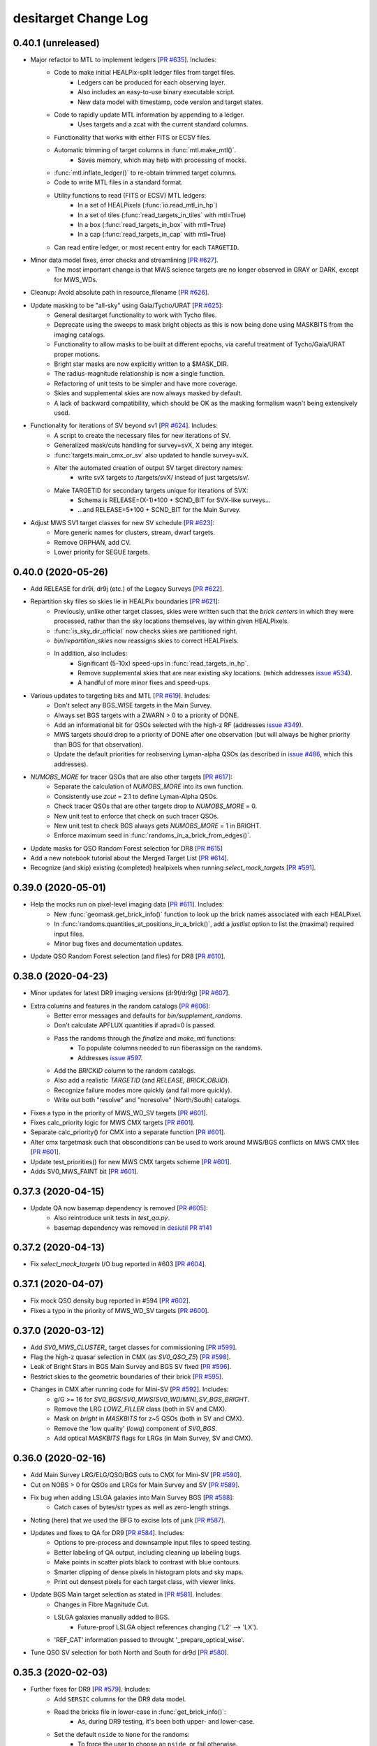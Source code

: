 =====================
desitarget Change Log
=====================

0.40.1 (unreleased)
-------------------


* Major refactor to MTL to implement ledgers [`PR #635`_]. Includes:
    * Code to make initial HEALPix-split ledger files from target files.
        * Ledgers can be produced for each observing layer.
        * Also includes an easy-to-use binary executable script.
        * New data model with timestamp, code version and target states.
    * Code to rapidly update MTL information by appending to a ledger.
        * Uses targets and a zcat with the current standard columns.
    * Functionality that works with either FITS or ECSV files.
    * Automatic trimming of target columns in :func:`mtl.make_mtl()`.
        * Saves memory, which may help with processing of mocks.
    * :func:`mtl.inflate_ledger()` to re-obtain trimmed target columns.
    * Code to write MTL files in a standard format.
    * Utility functions to read (FITS or ECSV) MTL ledgers:
        * In a set of HEALPixels (:func:`io.read_mtl_in_hp`)
        * In a set of tiles (:func:`read_targets_in_tiles` with mtl=True)
        * In a box (:func:`read_targets_in_box` with mtl=True)
        * In a cap (:func:`read_targets_in_cap` with mtl=True)
    * Can read entire ledger, or most recent entry for each ``TARGETID``.
* Minor data model fixes, error checks and streamlining [`PR #627`_].
    * The most important change is that MWS science targets are no
      longer observed in GRAY or DARK, except for MWS_WDs.
* Cleanup: Avoid absolute path in resource_filename [`PR #626`_].
* Update masking to be "all-sky" using Gaia/Tycho/URAT [`PR #625`_]:
    * General desitarget functionality to work with Tycho files.
    * Deprecate using the sweeps to mask bright objects as this is now
      being done using MASKBITS from the imaging catalogs.
    * Functionality to allow masks to be built at different epochs, via
      careful treatment of Tycho/Gaia/URAT proper motions.
    * Bright star masks are now explicitly written to a $MASK_DIR.
    * The radius-magnitude relationship is now a single function.
    * Refactoring of unit tests to be simpler and have more coverage.
    * Skies and supplemental skies are now always masked by default.
    * A lack of backward compatibility, which should be OK as the masking
      formalism wasn't being extensively used.
* Functionality for iterations of SV beyond sv1 [`PR #624`_]. Includes:
    * A script to create the necessary files for new iterations of SV.
    * Generalized mask/cuts handling for survey=svX, X being any integer.
    * :func:`targets.main_cmx_or_sv` also updated to handle survey=svX.
    * Alter the automated creation of output SV target directory names:
        * write svX targets to /targets/svX/ instead of just targets/sv/.
    * Make TARGETID for secondary targets unique for iterations of SVX:
        * Schema is RELEASE=(X-1)*100 + SCND_BIT for SVX-like surveys...
	* ...and RELEASE=5*100 + SCND_BIT for the Main Survey.
* Adjust MWS SV1 target classes for new SV schedule [`PR #623`_]:
    * More generic names for clusters, stream, dwarf targets.
    * Remove ORPHAN, add CV.
    * Lower priority for SEGUE targets.

.. _`PR #623`: https://github.com/desihub/desitarget/pull/623
.. _`PR #624`: https://github.com/desihub/desitarget/pull/624
.. _`PR #625`: https://github.com/desihub/desitarget/pull/625
.. _`PR #626`: https://github.com/desihub/desitarget/pull/626
.. _`PR #627`: https://github.com/desihub/desitarget/pull/627
.. _`PR #635`: https://github.com/desihub/desitarget/pull/635

0.40.0 (2020-05-26)
-------------------

* Add RELEASE for dr9i, dr9j (etc.) of the Legacy Surveys [`PR #622`_].
* Repartition sky files so skies lie in HEALPix boundaries [`PR #621`_]:
    * Previously, unlike other target classes, skies were written such
      that the *brick centers* in which they were processed, rather
      than the sky locations themselves, lay within given HEALPixels.
    * :func:`is_sky_dir_official` now checks skies are partitioned right.
    * `bin/repartition_skies` now reassigns skies to correct HEALPixels.
    * In addition, also includes:
        * Significant (5-10x) speed-ups in :func:`read_targets_in_hp`.
        * Remove supplemental skies that are near existing sky locations.
          (which addresses `issue #534`_).
        * A handful of more minor fixes and speed-ups.
* Various updates to targeting bits and MTL [`PR #619`_]. Includes:
    * Don't select any BGS_WISE targets in the Main Survey.
    * Always set BGS targets with a ZWARN > 0 to a priority of DONE.
    * Add an informational bit for QSOs selected with the high-z RF
      (addresses `issue #349`_).
    * MWS targets should drop to a priority of DONE after one observation
      (but will always be higher priority than BGS for that observation).
    * Update the default priorities for reobserving Lyman-alpha QSOs
      (as described in `issue #486`_, which this addresses).
* `NUMOBS_MORE` for tracer QSOs that are also other targets [`PR #617`_]:
    * Separate the calculation of `NUMOBS_MORE` into its own function.
    * Consistently use `zcut` = 2.1 to define Lyman-Alpha QSOs.
    * Check tracer QSOs that are other targets drop to `NUMOBS_MORE` = 0.
    * New unit test to enforce that check on such tracer QSOs.
    * New unit test to check BGS always gets `NUMOBS_MORE` = 1 in BRIGHT.
    * Enforce maximum seed in :func:`randoms_in_a_brick_from_edges()`.
* Update masks for QSO Random Forest selection for DR8 [`PR #615`_]
* Add a new notebook tutorial about the Merged Target List [`PR #614`_].
* Recognize (and skip) existing (completed) healpixels when running
  `select_mock_targets` [`PR #591`_].

.. _`issue #349`: https://github.com/desihub/desitarget/issues/349
.. _`issue #486`: https://github.com/desihub/desitarget/issues/486
.. _`issue #534`: https://github.com/desihub/desitarget/issues/534
.. _`PR #591`: https://github.com/desihub/desitarget/pull/591
.. _`PR #614`: https://github.com/desihub/desitarget/pull/614
.. _`PR #615`: https://github.com/desihub/desitarget/pull/615
.. _`PR #617`: https://github.com/desihub/desitarget/pull/617
.. _`PR #619`: https://github.com/desihub/desitarget/pull/619
.. _`PR #621`: https://github.com/desihub/desitarget/pull/621
.. _`PR #622`: https://github.com/desihub/desitarget/pull/622

0.39.0 (2020-05-01)
-------------------

* Help the mocks run on pixel-level imaging data [`PR #611`_]. Includes:
    * New :func:`geomask.get_brick_info()` function to look up the
      brick names associated with each HEALPixel.
    * In :func:`randoms.quantities_at_positions_in_a_brick()`, add a
      `justlist` option to list the (maximal) required input files.
    * Minor bug fixes and documentation updates.
* Update QSO Random Forest selection (and files) for DR8 [`PR #610`_].

.. _`PR #610`: https://github.com/desihub/desitarget/pull/610
.. _`PR #611`: https://github.com/desihub/desitarget/pull/611

0.38.0 (2020-04-23)
-------------------

* Minor updates for latest DR9 imaging versions (dr9f/dr9g) [`PR #607`_].
* Extra columns and features in the random catalogs [`PR #606`_]:
    * Better error messages and defaults for `bin/supplement_randoms`.
    * Don't calculate APFLUX quantities if aprad=0 is passed.
    * Pass the randoms through the `finalize` and `make_mtl` functions:
        * To populate columns needed to run fiberassign on the randoms.
        * Addresses `issue #597`_.
    * Add the `BRICKID` column to the random catalogs.
    * Also add a realistic `TARGETID` (and `RELEASE, BRICK_OBJID`).
    * Recognize failure modes more quickly (and fail more quickly).
    * Write out both "resolve" and "noresolve" (North/South) catalogs.
* Fixes a typo in the priority of MWS_WD_SV targets [`PR #601`_].
* Fixes calc_priority logic for MWS CMX targets [`PR #601`_].
* Separate calc_priority() for CMX into a separate function [`PR #601`_].
* Alter cmx targetmask such that obsconditions can be used to work
  around MWS/BGS conflicts on MWS CMX tiles [`PR #601`_].
* Update test_priorities() for new MWS CMX targets scheme [`PR #601`_].
* Adds SV0_MWS_FAINT bit [`PR #601`_].

.. _`issue #597`: https://github.com/desihub/desitarget/issues/597
.. _`PR #601`: https://github.com/desihub/desitarget/pull/601
.. _`PR #606`: https://github.com/desihub/desitarget/pull/606
.. _`PR #607`: https://github.com/desihub/desitarget/pull/607

0.37.3 (2020-04-15)
-------------------

* Update QA now basemap dependency is removed [`PR #605`_]:
    * Also reintroduce unit tests in `test_qa.py`.
    * basemap dependency was removed in `desiutil PR #141`_

.. _`desiutil PR #141`: https://github.com/desihub/desiutil/pull/141
.. _`PR #605`: https://github.com/desihub/desitarget/pull/605

0.37.2 (2020-04-13)
-------------------

* Fix `select_mock_targets` I/O bug reported in #603 [`PR #604`_].

.. _`PR #604`: https://github.com/desihub/desitarget/pull/604

0.37.1 (2020-04-07)
-------------------

* Fix mock QSO density bug reported in #594 [`PR #602`_].
* Fixes a typo in the priority of MWS_WD_SV targets [`PR #600`_].

.. _`PR #600`: https://github.com/desihub/desitarget/pull/600
.. _`PR #602`: https://github.com/desihub/desitarget/pull/602

0.37.0 (2020-03-12)
-------------------

* Add `SV0_MWS_CLUSTER_` target classes for commissioning [`PR #599`_].
* Flag the high-z quasar selection in CMX (as `SV0_QSO_Z5`) [`PR #598`_].
* Leak of Bright Stars in BGS Main Survey and BGS SV fixed [`PR #596`_].
* Restrict skies to the geometric boundaries of their brick [`PR #595`_].
* Changes in CMX after running code for Mini-SV [`PR #592`_]. Includes:
    * g/G >= 16 for `SV0_BGS`/`SV0_MWS`/`SV0_WD`/`MINI_SV_BGS_BRIGHT`.
    * Remove the LRG `LOWZ_FILLER` class (both in SV and CMX).
    * Mask on `bright` in `MASKBITS` for z~5 QSOs (both in SV and CMX).
    * Remove the 'low quality' (`lowq`) component of `SV0_BGS`.
    * Add optical `MASKBITS` flags for LRGs (in Main Survey, SV and CMX).

.. _`PR #592`: https://github.com/desihub/desitarget/pull/592
.. _`PR #595`: https://github.com/desihub/desitarget/pull/595
.. _`PR #596`: https://github.com/desihub/desitarget/pull/596
.. _`PR #598`: https://github.com/desihub/desitarget/pull/598
.. _`PR #599`: https://github.com/desihub/desitarget/pull/599

0.36.0 (2020-02-16)
-------------------

* Add Main Survey LRG/ELG/QSO/BGS cuts to CMX for Mini-SV [`PR #590`_].
* Cut on NOBS > 0 for QSOs and LRGs for Main Survey and SV [`PR #589`_].
* Fix bug when adding LSLGA galaxies into Main Survey BGS [`PR #588`_]:
    * Catch cases of bytes/str types as well as zero-length strings.
* Noting (here) that we used the BFG to excise lots of junk [`PR #587`_].
* Updates and fixes to QA for DR9 [`PR #584`_]. Includes:
    * Options to pre-process and downsample input files to speed testing.
    * Better labeling of QA output, including cleaning up labeling bugs.
    * Make points in scatter plots black to contrast with blue contours.
    * Smarter clipping of dense pixels in histogram plots and sky maps.
    * Print out densest pixels for each target class, with viewer links.
* Update BGS Main target selection as stated in [`PR #581`_]. Includes:
    * Changes in Fibre Magnitude Cut.
    * LSLGA galaxies manually added to BGS.
        * Future-proof LSLGA object references changing ('L2' --> 'LX').
    * 'REF_CAT' information passed to throught '_prepare_optical_wise'.
* Tune QSO SV selection for both North and South for dr9d [`PR #580`_].

.. _`PR #580`: https://github.com/desihub/desitarget/pull/580
.. _`PR #581`: https://github.com/desihub/desitarget/pull/581
.. _`PR #584`: https://github.com/desihub/desitarget/pull/584
.. _`PR #587`: https://github.com/desihub/desitarget/pull/587
.. _`PR #588`: https://github.com/desihub/desitarget/pull/588
.. _`PR #589`: https://github.com/desihub/desitarget/pull/589
.. _`PR #590`: https://github.com/desihub/desitarget/pull/590

0.35.3 (2020-02-03)
-------------------

* Further fixes for DR9 [`PR #579`_]. Includes:
    * Add ``SERSIC`` columns for the DR9 data model.
    * Read the bricks file in lower-case in :func:`get_brick_info()`:
        * As, during DR9 testing, it's been both upper- and lower-case.
    * Set the default ``nside`` to ``None`` for the randoms:
        * To force the user to choose an ``nside``, or fail otherwise.
    * Fix a numpy future/deprecation warning.
* Load yaml config file safely in ``mpi_select_mock_targets`` [`PR #577`_].
* Fix bugs in updating primary targets with secondary bits set [`PR #574`_].
* Adds more stellar SV targets [`PR #574`_].
* Add LyA features to ``select_mock_targets`` [`PR #565`_].

.. _`PR #565`: https://github.com/desihub/desitarget/pull/565
.. _`PR #574`: https://github.com/desihub/desitarget/pull/574
.. _`PR #577`: https://github.com/desihub/desitarget/pull/577
.. _`PR #579`: https://github.com/desihub/desitarget/pull/579

0.35.2 (2019-12-20)
-------------------

* Fix z~5 QSO bug in CMX/SV0 that was already fixed for SV [`PR #576`_].

.. _`PR #576`: https://github.com/desihub/desitarget/pull/576

0.35.1 (2019-12-16)
-------------------

* Fix bugs triggered by empty files or regions of the sky [`PR #575`_].

.. _`PR #575`: https://github.com/desihub/desitarget/pull/575

0.35.0 (2019-12-15)
-------------------

* Preparation for DR9 [`PR #573`_]. Includes:
    * Update data model, maintaining backwards compatibility with DR8.
    * Don't set the ``SKY`` bit when setting the ``SUPP_SKY`` bit.
    * Users can input a seed (1, 2, 3, etc.) to ``bin/select_randoms``:
        * This user-provided seed is added to the output file name.
        * Facilitates generating a range of numbered random catalogs.
    * Write out final secondaries using :func:`io.find_target_files()`.
* More clean-up of glitches and minor bugs [`PR #570`_]. Includes:
    * Remove Python 3.5 unit tests.
    * Catch AssertionError if NoneType input directory when writing.
        * Later (correctly) updated to AttributeError directly in master.
    * Assert the data model when reading secondary target files.
    * Use io.find_target_files() to name priminfo file for secondaries.
    * Allow N < 16 nodes when bundling files for slurm.
    * Use the DR14Q file for SV, not the DR16Q file.
* Fix bug where wrong SNRs were passed to z~5 QSO selection [`PR #569`_].
* General clean-up of glitches and minor bugs [`PR #564`_]. Includes:
    * Don't include BACKUP targets in the pixweight files.
    * Correctly write all all-sky pixels outside of the Legacy Surveys.
    * Propagate flags like --nosec, --nobackup, --tcnames when bundling.
    * Write --tcnames options to header of output target files.
    * Deprecate the sandbox and file-format-check function.
    * Find LSLGAs using 'L' in `REF_CAT` not 'L2' (to prepare for 'L3').
    * Refactor to guard against future warnings and overflow warnings.
    * Return all HEALpixels at `nside` in :func:`sweep_files_touch_hp()`.
* Strict ``NoneType`` checking and testing for fiberfluxes [`PR #563`_]:
    * Useful to ensure ongoing compatibility with the mocks.
* Bitmasks (1,12,13), rfiberflux cut for BGS Main Survey [`PR #562`_].
* Implement a variety of fixes to `select_mock_targets` [`PR #561`_].
* Fixes and updates to ``secondary.py`` [`PR #530`_]:
    * Fix a bug that led to incorrect ``OBSCONDITIONS`` for secondary-only
      targets.
    * Secondary target properties can override matched primary properties,
      but only for restricted combinations of DESI_TARGET bits (MWS and STD).
* Add stellar SV targets [`PR #530`_]:
    * Add MWS SV target definitions in ``sv1_targetmask`` and ``cuts``.
    * Science WDs are now a secondary target class.
    * Adds a bright limit to the ``MWS-NEARBY`` sample.
    * Add stellar SV secondary targets in ``sv1_targetmask``.
    * Remove the ``BACKSTOP`` secondary bit.

.. _`PR #530`: https://github.com/desihub/desitarget/pull/530
.. _`PR #561`: https://github.com/desihub/desitarget/pull/561
.. _`PR #562`: https://github.com/desihub/desitarget/pull/562
.. _`PR #563`: https://github.com/desihub/desitarget/pull/563
.. _`PR #564`: https://github.com/desihub/desitarget/pull/564
.. _`PR #569`: https://github.com/desihub/desitarget/pull/569
.. _`PR #570`: https://github.com/desihub/desitarget/pull/570
.. _`PR #573`: https://github.com/desihub/desitarget/pull/573

0.34.0 (2019-11-03)
-------------------

* Update SV0 (BGS, ELG, LRG, QSO) classes for commissioning [`PR #560`_].
    * Also add new ``STD_DITHER`` target class for commissioning.
* All-sky/backup targets, new output data model [`PR #558`_]. Includes:
    * Add all-sky/backup/supplemental targets for SV.
    * Add all-sky/backup/supplemental targets for the Main survey.
    * Write dark/bright using, e.g. `targets/dark/targets-*.fits` format.
    * New `targets/targets-supp/targets-*.fits` format for output.
    * Add :func:`io.find_target_files()` to parse output data model.
    * File names now generated automatically in `io.write_*` functions:
        * File-name-generation used by randoms, skies, targets and gfas.
        * `select_*` binaries for these classes use this functionality.
    * Change CMX ``BACKUP_FAINT`` limit to G < 19.

.. _`PR #558`: https://github.com/desihub/desitarget/pull/558
.. _`PR #560`: https://github.com/desihub/desitarget/pull/560

0.33.3 (2019-10-31)
-------------------

* Add cuts for z = 4.3-4.8 quasar into the z5QSO selection [`PR #559`_].

.. _`PR #559`: https://github.com/desihub/desitarget/pull/559

0.33.2 (2019-10-17)
-------------------

* Add FIBERFLUX_IVAR_G/R/Z to mock skies when merging [`PR #556`_].
* Fix minor bugs in `select_mock_targets` [`PR #555`_].
* Update the ELG selections for SV [`PR #553`_]. Includes:
    * Four new bit names:
        * ``ELG_SV_GTOT``, ``ELG_SV_GFIB``.
	* ``ELG_FDR_GTOT``, ``ELG_FDR_GFIB``.
    * Associated new ELG selections with north/south differences.
    * Propagate ``FIBERFLUX_G`` from the sweeps for SV ELG cuts.
    * Increase the default sky densities by a factor of 4x.
    * Relax CMX ``BACKUP_FAINT`` limit to G < 21 to test fiber assign.
* Bright-end ``FIBERFLUX_R`` cut on ``BGS_FAINT_EXT`` in SV [`PR #552`_].
* Update LRG selections for SV [`PR #550`_]. Includes:
    * The zfibermag faint limit is changed from 21.6 to 21.9.
    * IR-selected objects with r-W1>3.1 not subjected to the sliding cut.

.. _`PR #550`: https://github.com/desihub/desitarget/pull/550
.. _`PR #552`: https://github.com/desihub/desitarget/pull/552
.. _`PR #553`: https://github.com/desihub/desitarget/pull/553
.. _`PR #555`: https://github.com/desihub/desitarget/pull/555
.. _`PR #556`: https://github.com/desihub/desitarget/pull/556

0.33.1 (2019-10-13)
-------------------

* Enhancements and on-sky clean-up for SV and CMX [`PR #551`_]. Includes:
    * Add areas contingent on ``MASKBITS`` to the ``pixweight-`` files.
    * Change ``APFLUX`` to ``FIBERFLUX`` for skies and supp-skies.
    * Add new M33 First Light program.
    * Change priorities for the First Light programs.
    * Retain Tycho, and sources with no measured proper motion, in GFAs.
    * Add the ``REF_EPOCH`` column to all target files.

.. _`PR #551`: https://github.com/desihub/desitarget/pull/551

0.33.0 (2019-10-06)
-------------------

* Update skies, GFAs and CMX targets for all-sky observing [`PR #548`_]:
    * Process and output GFAs, skies and CMX targets split by HEALPixel.
    * "bundling" scripts to parallelize GFAs, skies, CMX by HEALPixel.
    * Bundle across all HEALPixels (not just those in the footprint).
    * Add pixel information to file headers for GFAs, skies and CMX.
    * Write all-sky CMX targets separately from in-footprint targets.
    * Add back-up and first light targets for commissioning.
    * New TARGETID encoding scheme for Gaia-only and first light targets.
    * Resolve commissioning targets from the Legacy Surveys.
    * io.read functions can now process SKY and GFA target files.
    * New function to read in targets restricted to a set of DESI tiles.
    * Implement Boris Gaensicke's geographical cuts for Gaia.
    * Update unit tests to use DR8 files.
* Further updates to changes in `PR #531`_, [`PR #544`_]. Includes:
    * A `--writeall` option to `select_secondary` writes a unified target
      file without the BRIGHT/DARK split, as for `select_targets`
    * Removes duplicate secondaries that arise from multiple matches to
      one primary and secondary targets appearing in more than one input
      file. The duplciate with highest `PRIORTIY_INIT` is retained.
* Update mocks to match latest data-based targets catalogs [`PR #543`_].
* Add new redshift 5 (``QSO_Z5``) SV QSO selection [`PR #539`_]. Also:
    * Remove all Tycho and LSLGA sources from the GFA catalog.
    * Minor improvements to documentation for secondary targets.
    * Use N/S bricks for skies when S/N bricks aren't available.
* Tune, high-z, faint (``QSO_HZ_F``) SV QSO selection [`PR #538`_]
* Use ``SPECTYPE`` from ``zcat`` to set ``NUMOBS_MORE`` [`PR #537`_]:
    * Updates behavior for tracer QSOs vs. LyA QSOs in MTL.
* Update LRG selections for DR8 [`PR #532`_]. Includes:
    * New LRG selection for SV with fewer bits.
    * New ``LOWZ_FILLER`` class for SV.
    * Add LRG 4PASS and 8PASS bits/classes using cuts on ``FLUX_Z``.
    * New and simplified LRG selection for the Main Survey.
    * Deprecate Main Survey 1PASS/2PASS LRGs, all LRGs now have one pass.
    * Deprecate some very old code in :mod:`desitarget.targets`.
* Finalize secondaries, add BRIGHT/DARK split [`PR #531`_]. Includes:
    * Updated data model for secondaries.
    * New secondary output columns (``OBSCONDITIONS``, proper motions).
    * Add a cached file of primary TARGETIDs to prevent duplicates.
    * Create a more reproducible TARGETID for secondaries.
    * Automatically write secondaries split by BRIGHT/DARK.
    * Add option to pass secondary file in MTL.
    * Insist on observing layer/conditions for MTL:
        * Ensures correct behavior for dark targets in bright time...
	      * ...and bright-time targets observed in dark-time.
    * Minor update to the ``MWS_BROAD`` class.
* Add info on versioning, main_cmx_or_sv to bitmask notebook [`PR #527`_]

.. _`PR #527`: https://github.com/desihub/desitarget/pull/527
.. _`PR #531`: https://github.com/desihub/desitarget/pull/531
.. _`PR #532`: https://github.com/desihub/desitarget/pull/532
.. _`PR #537`: https://github.com/desihub/desitarget/pull/537
.. _`PR #538`: https://github.com/desihub/desitarget/pull/538
.. _`PR #539`: https://github.com/desihub/desitarget/pull/539
.. _`PR #543`: https://github.com/desihub/desitarget/pull/543
.. _`PR #544`: https://github.com/desihub/desitarget/pull/544
.. _`PR #548`: https://github.com/desihub/desitarget/pull/548

0.32.0 (2019-08-07)
-------------------

* Add URAT catalog information [`PR #526`_]. Includes:
    * New module to retrieve URAT data from Vizier and reformat it.
    * Code to match RAs/Decs to URAT, as part of that new URAT module.
    * Substitute URAT PMs for GFAs where Gaia has not yet measured PMs.
* Update CMX and Main Survey target classes [`PR #525`_]. Includes:
    * New ``SV0_WD``, ``SV0_STD_FAINT`` target classes for commissioning.
    * Mild updates to ``SV0_BGS`` and ``SV0_MWS`` for commissioning.
    * New ``BGS_FAINT_HIP`` (high-priority BGS) Main Survey class.
    * Explicit checking on ``ASTROMETRIC_PARAMS_SOLVED`` for MWS targets.
    * Add 3-sigma parallax slop in ``MWS_MAIN`` survey target class.
* Add ``OBSCONDITIONS`` to target files [`PR #523`_] Also includes:
    * Split target files explicitly into bright and "graydark" surveys.
    * Default to such a file-spilt for SV and Main (not for cmx).
    * Adds an informational bit for supplemental sky locations.
* Use ``MASKBITS`` instead of ``BRIGHTSTARINBLOB`` [`PR #521`_]. Also:
    * Extra options and checks when making and vetting bundling scripts.
    * Option to turn off commissioning QSO cuts to speed unit tests.
* Add ELG/LRG/QSO/STD selection cuts for commissioning [`PR #519`_].
* Add full set of columns to supplemental skies file [`PR #518`_].
* Fix some corner cases when reading HEALPixel-split files [`PR #518`_].

.. _`PR #518`: https://github.com/desihub/desitarget/pull/518
.. _`PR #519`: https://github.com/desihub/desitarget/pull/519
.. _`PR #521`: https://github.com/desihub/desitarget/pull/521
.. _`PR #523`: https://github.com/desihub/desitarget/pull/523
.. _`PR #525`: https://github.com/desihub/desitarget/pull/525
.. _`PR #526`: https://github.com/desihub/desitarget/pull/526

0.31.1 (2019-07-05)
-------------------

* Pass Gaia astrometric excess noise in cmx MWS SV0 [`PR #516`_].

.. _`PR #516`: https://github.com/desihub/desitarget/pull/516

0.31.0 (2019-06-30)
-------------------

* ``MASKBITS`` of ``BAILOUT`` for randoms when no file is found [`PR #515`_].
* Near-trivial fix for an unintended change to the isELG API introduced in `PR
  #513`_ [`PR #514`_].
* Preliminary ELG cuts for DR8 imaging for main and SV [`PR #513`_].
    * Don't deprecate wider SV bits, yet, ELGs may still need them.
* Further updates to generating randoms for DR8. [`PR #512`_]. Includes:
    * Add WISE depth maps to random catalogs and pixweight files.
    * Code to generate additional supplemental randoms catalogs.
        * Supplemental, here, means (all-sky) outside of the footprint.
    * Executable to split a random catalog into N smaller catalogs.
    * Fixes a bug in :func:`targets.main_cmx_or_sv()`.
        * Secondary columns now aren't the default if rename is ``True``.
    * Better aligns data model with expected DR8 directory structure.
        * Also fixes directory-not-found bugs when generating skies.
* Add "supplemental" (outside-of-footprint) skies [`PR #510`_]:
    * Randomly populates sky area beyond some minimum Dec and Galactic b.
    * Then avoids all Gaia sources at some specified radius.
    * Fixes a bug where :func:`geomask.hp_in_box` used geodesics for Dec.
        * Dec cuts should be small circles, not geodesics.
* First implementation for secondary targets [`PR #507`_]. Includes:
    * Framework and design for secondary targeting process.
    * Works automatically for both Main Survey and SV files.
    * New bitmasks for secondaries that populate ``SCND_TARGET`` column.
        * can have any ``PRIORITY_INIT`` and ``NUMOBS_INIT``.
    * A reserved "veto" bit to categorically reject targets.
    * Rigorous checking of file formats...
        * ...and that files correspond to secondary bits.
    * Example files and file structure (at NERSC) in ``SCND_DIR``.
        * /project/projectdirs/desi/target/secondary.
    * Secondary targets are matched to primary targets on RA/Dec.
        * unless a (per-source) ``OVERRIDE`` column is set to ``True``.
    * Secondary-primary matches share the primary ``TARGETID``.
    * Non-matches and overrides have their own ``TARGETID``.
        * with ``RELEASE == 0``.
    * Non-override secondary targets are also matched to themselves.
        * ``TARGETID`` and ``SCND_TARGET`` correspond for matches.

.. _`PR #507`: https://github.com/desihub/desitarget/pull/507
.. _`PR #510`: https://github.com/desihub/desitarget/pull/510
.. _`PR #512`: https://github.com/desihub/desitarget/pull/512
.. _`PR #513`: https://github.com/desihub/desitarget/pull/513
.. _`PR #514`: https://github.com/desihub/desitarget/pull/514
.. _`PR #515`: https://github.com/desihub/desitarget/pull/515

0.30.1 (2019-06-18)
-------------------

* Fix normalization bug in QSO tracer/Lya mock target densities [`PR #509`_].
* Tune "Northern" QSO selection and color shifts for Main and SV [`PR #506`_]
* Follow-up PR to `PR #496`_ with two changes and bug fixes [`PR #505`_]:
    * Select QSO targets using random forest by default.
    * Bug fix: Correctly populate ``REF_CAT`` column (needed to correctly set
      MWS targeting bits).

.. _`PR #505`: https://github.com/desihub/desitarget/pull/505
.. _`PR #506`: https://github.com/desihub/desitarget/pull/506
.. _`PR #509`: https://github.com/desihub/desitarget/pull/509

0.30.0 (2019-05-30)
-------------------

* Drop Gaia fields with np.rfn to fix Python 3.6/macOS bug [`PR #502`_].
* Apply the same declination cut to the mocks as to the data [`PR #501`_].
* Add information to GFA files [`PR #498`_]. Includes:
    * Add columns ``PARALLAX``, ``PARALLAX_IVAR``, ``REF_EPOCH``.
    * Remove ``REF_EPOCH`` from GFA file header, as it's now a column.
    * Sensible defaults for Gaia-only ``REF_EPOCH``, ``RA/DEC_IVAR``.
    * Use fitsio.read() instead of :func:`desitarget.io.read_tractor()`.
        * It's faster and special handling of input files isn't needed.
* General clean-up of target selection code [`PR #497`_]. Includes:
    * Deprecate old functions in :mod:`desitarget.gfa`.
    * Greatly simplify :func:`io.read_tractor`.
        * Backwards-compatability is now only guaranteed for DR6-8.
    * Guard against warnings (e.g. divide-by-zero) in cuts and SV cuts.
    * Default to only passing North (S) sources through North (S) cuts.
        * Retain previous behavior if ``--noresolve`` flag is passed.
* Add SV support to select_mock_targets [`PR #496`_]
* A few more updates and enhancements for DR8 [`PR #494`_]. Includes:
    * Add ``WISEMASK_W1`` and ``WISEMASK_W2`` to random catalogs.
    * Deprecate ``BRIGHTBLOB`` in favor of ``MASKBITS`` for targets.
    * Add ``qso_selection==colorcuts`` in :func:`set_target_bits.sv1_cuts`
        * This should facilitate QSO selection for SV mocks.
* Add ``REF_CAT`` and Gaia BP and RP mags and errors to GFAs [`PR #493`_].
* Minor bug fix in how `select_mock_targets` handles Lya targets [`PR #444`_].
* Further updates and enhancements for DR8 [`PR #490`_]. Includes:
    * Resolve sky locations and SV targets in North/South regions.
    * Update sky and SV slurming for DR8-style input (two directories).
    * Write both of two input directories to output file headers.
    * Parallelize plot production to speed-up QA by factors of 8.
    * Add ``PSFSIZE`` to randoms, pixweight maps and QA plots.
    * QA and pixweight maps work fully for SV-style files and bits.
    * Pixweight code can now take HEALpixel-split targets as input.
    * Add aperture-photometered background flux to randoms catalogs.
    * Additional unit test module (:func:`test.test_geomask`).
    * Deprecate `make_hpx_density_file`; use `make_imaging_weight_map`.
    * :func:`io.read_targets_in_a_box` can now read headers.
    * Update unit test data for new DR8 columns and functionality.
* Update QSO targeting algorithms for DR8 [`PR #489`_]. Includes:
    * Update baseline quasar selection for the main survey.
    * Update QSO bits and selection algorithms for SV.
* Remove GFA/Gaia duplicates on ``REF_ID`` not ``BRICKID`` [`PR #488`_].
* Various bug and feature fixes [`PR #484`_]. Includes:
    * Fix crash when using sv_select_targets with `--tcnames`.
    * Only import matplotlib where explicitly needed.
* Update `select_mock_targets` to (current) DR8 data model [`PR #480`_].

.. _`PR #444`: https://github.com/desihub/desitarget/pull/444
.. _`PR #480`: https://github.com/desihub/desitarget/pull/480
.. _`PR #484`: https://github.com/desihub/desitarget/pull/484
.. _`PR #488`: https://github.com/desihub/desitarget/pull/488
.. _`PR #489`: https://github.com/desihub/desitarget/pull/489
.. _`PR #490`: https://github.com/desihub/desitarget/pull/490
.. _`PR #493`: https://github.com/desihub/desitarget/pull/493
.. _`PR #494`: https://github.com/desihub/desitarget/pull/494
.. _`PR #496`: https://github.com/desihub/desitarget/pull/496
.. _`PR #497`: https://github.com/desihub/desitarget/pull/497
.. _`PR #498`: https://github.com/desihub/desitarget/pull/498
.. _`PR #501`: https://github.com/desihub/desitarget/pull/501
.. _`PR #502`: https://github.com/desihub/desitarget/pull/502

0.29.1 (2019-03-26)
-------------------

* Add ``REF_CAT``, ``WISEMASK_W1/W2`` to DR8 data model [`PR #479`_].
* Use speed of light from scipy [`PR #478`_].

.. _`PR #478`: https://github.com/desihub/desitarget/pull/478
.. _`PR #479`: https://github.com/desihub/desitarget/pull/479

0.29.0 (2019-03-22)
-------------------

* Update SV selection for DR8 [`PR #477`_]. Includes:
    * New SV targeting bits for QSOs and LRGs.
    * New SV selection algorithms for QSOs, ELGs and LRGs.
    * MTL fixes to handle SV LRGs (which are now not 1PASS/2PASS).
    * QA can now interpret HEALPixel-split targeting files.
    * Updated test files for the quasi-DR8 imaging data model.
    * SKY and BAD_SKY added to commissioning bits yaml file.
    * Randoms in overlap regions, and for DR8 dual directory structure.
    * Write overlap regions in addition to resolve for targets/randoms.
* Change instances of `yaml.load` to `yaml.safe_load` [`PR #475`_].
* Fix Gaia files format in doc string (healpix not healpy) [`PR #474`_].
* Write Gaia morphologies and allow custom tilings for GFAs [`PR #467`_].
* Initial updates for DR8 [`PR #466`_]. Includes:
    * DR8 data model updates (e.g BRIGHTSTARBLOB -> bitmask BRIGHTBLOB).
    * Apply resolve capability to targets and randoms.
    * Handle BASS/MzLS and DECaLS existing in the same input directory.
* New resolve capability for post-DR7 imaging [`PR #462`_]. Includes:
    * Add ``RELEASE`` to GFA data model to help resolve duplicates.
    * Resolve N/S duplicates by combining ``RELEASE`` and areal cuts.
    * Apply the new resolve code (:func:`targets.resolve`) to GFAs.
    * Deprecate Gaia-matching code for GFAs, as we no longer need it.
* Add code to select GFAs for cmx across wider sky areas [`PR #461`_].

.. _`PR #461`: https://github.com/desihub/desitarget/pull/461
.. _`PR #462`: https://github.com/desihub/desitarget/pull/462
.. _`PR #466`: https://github.com/desihub/desitarget/pull/466
.. _`PR #467`: https://github.com/desihub/desitarget/pull/467
.. _`PR #474`: https://github.com/desihub/desitarget/pull/474
.. _`PR #475`: https://github.com/desihub/desitarget/pull/475
.. _`PR #477`: https://github.com/desihub/desitarget/pull/477

0.28.0 (2019-02-28)
-------------------

* `desitarget.mock.build.targets_truth` fixes for new priority calcs [`PR #460`_].
* Updates to GFAs and skies for some cmx issues [`PR #459`_]. Includes:
    * Assign ``BADSKY`` using ``BLOBDIST`` rather than aperture fluxes.
    * Increase default density at which sky locations are generated.
    * Store only aperture fluxes that match the DESI fiber radius.
    * Ensure GFAs exist throughout the spectroscopic footprint.
* Refactor SV/main targeting for spatial queries [`PR #458`_]. Includes:
    * Many new spatial query capabilities in :mod:`desitarget.geomask`.
    * Parallelize target selection by splitting across HEALPixels.
    * Wrappers to read in HEALPix-split target files split by:
        * HEALPixels, RA/Dec boxes, RA/Dec/radius caps, column names.
    * Only process subsets of targets in regions of space, again including:
        * HEALPixels, RA/Dec boxes, RA/Dec/radius caps.
    * New unit tests to check these spatial queries.
    * Updated notebook including tutorials on spatial queries.
* Update the SV selections for BGS [`PR #457`_].
* Update MTL to work for SV0-like cmx and SV1 tables [`PR #456`_]. Includes:
    * Make SUBPRIORITY a random number (0->1) in skies output.
    * New :func:`targets.main_cmx_or_sv` to parse flavor of survey.
    * Update :func:`targets.calc_priority` for SV0-like cmx and SV1 inputs.
    * :func:`mtl.make_mtl` can now process SV0-like cmx and SV1 inputs.
    * New unit tests for SV0-like cmx and SV1 inputs to MTL.
* Deprecate :func:`targets.calc_priority` that had table copy [`PR #452`_].
* Update SV QSO selections, add seed and DUST_DIR for randoms [`PR #449`_].
* Style changes to conform to PEP 8 [`PR #446`_], [`PR #447`_], [`PR #448`_].

.. _`PR #446`: https://github.com/desihub/desitarget/pull/446
.. _`PR #447`: https://github.com/desihub/desitarget/pull/447
.. _`PR #448`: https://github.com/desihub/desitarget/pull/448
.. _`PR #449`: https://github.com/desihub/desitarget/pull/449
.. _`PR #452`: https://github.com/desihub/desitarget/pull/452
.. _`PR #456`: https://github.com/desihub/desitarget/pull/456
.. _`PR #457`: https://github.com/desihub/desitarget/pull/457
.. _`PR #458`: https://github.com/desihub/desitarget/pull/458
.. _`PR #459`: https://github.com/desihub/desitarget/pull/459
.. _`PR #460`: https://github.com/desihub/desitarget/pull/460

0.27.0 (2018-12-14)
-------------------

* Remove reliance on Legacy Surveys for Gaia data [`PR #438`_]. Includes:
    * Use ``$GAIA_DIR`` environment variable instead of passing a directory.
    * Functions to wget Gaia DR2 CSV files and convert them to FITS.
    * Function to reorganize Gaia FITS files into (NESTED) HEALPixels.
    * Use the NESTED HEALPix scheme for Gaia files throughout desitarget.
    * Change output column ``TYPE`` to ``MORPHTYPE`` for GFAs.
* Move `select-mock-targets.yaml` configuration file to an installable location
  for use by `desitest` [`PR #436`_].
* Significant enhancement and refactor of `select_mock_targets` to include
  stellar and extragalactic contaminants [`PR #427`_].

.. _`PR #427`: https://github.com/desihub/desitarget/pull/427
.. _`PR #436`: https://github.com/desihub/desitarget/pull/436
.. _`PR #438`: https://github.com/desihub/desitarget/pull/438

0.26.0 (2018-12-11)
-------------------

* Refactor QSO color cuts and add hard r > 17.5 limit [`PR #433`_].
* Refactor of MTL and MTL-related enhancements [`PR #429`_]. Includes:
    * Use targets file `NUMOBS_INIT` not :func:`targets.calc_numobs`.
    * Use targets file `PRIORITY_INIT` not :func:`targets.calc_priority`.
    * Remove table copies from :mod:`desitarget.mtl` to use less memory.
    * New function :func:`targets.calc_priority_no_table` to use less memory.
    * Set informational (`NORTH/SOUTH`) bits to 0 `PRIORITY` and `NUMOBS`.
    * Set priorities using `LRG_1PASS/2PASS` bits rather than on `LRG`.
* Minor updates to `select_mock_targets` [`PR #425`_].
    * Use pre-computed template photometry (requires `v3.1` basis templates).
    * Include MW dust extinction in the spectra.
    * Randomly assign a radial velocity to superfaint mock targets.
* Update default mock catalogs used by `select_mock_targets` [`PR #424`_]
* Update Random Forests for DR7 quasar selection [`PR #423`_]
* Fix bugs in main MWS selections [`PR #422`_].
* Fix `python setup.py install` for cmx and sv1 directories [`PR #421`_].
* More updates to target classes, mainly for SV [`PR #418`_]. Includes:
    * First full implementations of `QSO`, `LRG`, `ELG`, and `STD` for SV.
    * Update and refactor of `MWS` and `BGS` classes for the main survey.
    * Change name of main survey `MWS_MAIN` class to `MWS_BROAD`.
    * Augment QA code to handle SV sub-classes such as `ELG_FDR_FAINT`.

.. _`PR #418`: https://github.com/desihub/desitarget/pull/418
.. _`PR #421`: https://github.com/desihub/desitarget/pull/421
.. _`PR #422`: https://github.com/desihub/desitarget/pull/422
.. _`PR #423`: https://github.com/desihub/desitarget/pull/423
.. _`PR #424`: https://github.com/desihub/desitarget/pull/424
.. _`PR #425`: https://github.com/desihub/desitarget/pull/425
.. _`PR #429`: https://github.com/desihub/desitarget/pull/429
.. _`PR #433`: https://github.com/desihub/desitarget/pull/433

0.25.0 (2018-11-07)
-------------------

* Randomize mock ordering for Dark Sky mocks which aren't random [`PR #416`_].
* Updates to several target classes [`PR #408`_]. Includes:
    * Refactor of the `ELG` and `MWS_MAIN` selection algorithms.
    * Update of the `ELG` and `MWS_MAIN` selection cuts.
    * Change `MWS_WD` priority to be higher than that of `BGS` target classes.
    * Set skies to `BAD` only if both g-band and r-band are missing.
* Refactor of BGS selections to separate masking and color cuts [`PR #407`_].
* Quicksurvey MTL fix [`PR #405`_].
* Mocks use QSO color cuts instead of random forest [`PR #403`_].
* Updates to Bright Galaxy Survey and QSO selections [`PR #402`_]. Includes:
    * Updates to `BGS_FAINT` and `BGS_BRIGHT` target selections.
    * New `BGS_WISE` selection and implementation.
    * New data model columns `BRIGHTSTARINBLOB` and `FRACIN_`.
    * Add cut on `BRIGHTSTARINBLOB` to QSO selection.
    * Modify I/O to retain (some) backwards-compatibility between DR6 and DR7.
    * Updated unit test example files with appropriate columns.
    * Speed-up of `cuts` unit tests without loss of coverage.
* Updated mock sky catalog with positions over a larger footprint [`PR #398`_].
* Major update to `select_mock_targets` to use the latest (v3.0) basis
  templates [`PR #395`_].
* Propagate per-class truth HDUs into final merged truth file [`PR #393`_].
* Incorporate simple WISE depth model in `select_mock_targets` which depends on
  ecliptic latitude [`PR #391`_].

.. _`PR #391`: https://github.com/desihub/desitarget/pull/391
.. _`PR #393`: https://github.com/desihub/desitarget/pull/393
.. _`PR #395`: https://github.com/desihub/desitarget/pull/395
.. _`PR #398`: https://github.com/desihub/desitarget/pull/398
.. _`PR #402`: https://github.com/desihub/desitarget/pull/402
.. _`PR #403`: https://github.com/desihub/desitarget/pull/403
.. _`PR #405`: https://github.com/desihub/desitarget/pull/405
.. _`PR #407`: https://github.com/desihub/desitarget/pull/407
.. _`PR #408`: https://github.com/desihub/desitarget/pull/408
.. _`PR #416`: https://github.com/desihub/desitarget/pull/416

0.24.0 (2018-09-26)
-------------------

* Fix bug in code that produces data for unit tests [`PR #387`_].
* Rescale spectral parameters when generating and querying kd-trees in
  `select_mock_targets` [`PR #386`_].
* Bug fixes: [`PR #383`_].
    * Use `parallax_err` when selecting `MWS_NEARBY` targets.
    * In `select_mock_targets` do not use Galaxia to select WDs and 100pc
      targets.
* Refactor QA to work with commissioning and SV files and add (first) unit tests
  for QA. [`PR #382`_].
* Estimate FIBERFLUX_[G,R,Z] for mock targets. [`PR #381`_].
* First fully working version of SV code [`PR #380`_]. Includes:
    * (Almost) the only evolving part of the code for SV is now the cuts.
    * Unit tests for SV that should be easy to maintain.
    * Bit and column setting for SV that should be maintainable.
    * SV0 (commissioning) MWS cuts.
    * Updated STD cuts to fix a `fracmasked` typo.
    * Alterations to Travis coverage to exclude some external code.
* Fix a bug which resulted in far too few standard stars being selected in the
  mocks [`PR #378`_].
* Fix a bug in how the `objtruth` tables are written out to by
  `select_mock_targets` [`PR #374`_].
* Remove Python 2.7 from Travis, add an allowed-to-fail PEP 8 check [`PR #373`_].
* Function to read ``RA``, ``DEC`` from  non-standard external files [`PR #372`_].
* Update the data model for output target files [`PR #372`_]:
    * Change ``TYPE`` to ``MORPHTYPE``.
    * Add ``EBV``, ``FIBERFLUX_G,R,Z`` and ``FIBERTOTFLUX_G,R,Z``.
* Additional commissioning (cmx) classes and priorities [`PR #370`_]. Includes:
    * New functions to define several more commissioning classes.
    * A ``$CMX_DIR`` to contain files of cmx sources to which to match.
    * An example ``$CMX_DIR`` is ``/project/projectdirs/desi/target/cmx_files``.
    * Functionality to reset initial priorities for commissioning targets.
    * Downloading fitsio using pip/astropy to fix Travis.
* Significant enhancement of `select_mock_targets` (see PR for details) [`PR
  #368`_].
* Include per-band number counts for targets on the QA pages [`PR #367`_].
* Use new :func:`desiutil.dust.SFDMap` module [`PR #366`_].
* Set the ``STD_WD`` bit (it's identical to the ``MWS_WD`` bit) [`PR #364`_].
* Add notebook for generating Gaussian mixture models from DR7 photometry and
  morphologies of ELG, LRG, and BGS targets [`PR #363`_ and `PR #365`_].
* Make commissioning (cmx) target selection fully functional [`PR #359`_]. Includes:
    * Initial target selection algorithms.
    * First unit tests for cmx (> 90% coverage).
    * ``SV_TARGET`` and ``CMX_TARGET`` as output columns instead of as a bit.
* Remove "legacy" code in QA [`PR #359`_].
    * Weight maps can now be made with :func:`desitarget.randoms.pixmap`.
* Add isELG_colors functions [`PR #357`_].
* Adapt cuts.isSTD_colors to deal with different north/south color-cuts [`PR
  #355`_].
* Refactor to allow separate commissioning and SV target selections [`PR #346`_]:
    * Added ``sv`` and ``commissioning`` directories.
    * New infrastructure to have different cuts for SV and commissioning:
        * separate target masks (e.g. ``sv/data/sv_targetmask.yaml``).
        * separate cuts modules (e.g. ``sv_cuts.py``).
    * Added executables for SV/commissioning (e.g. ``select_sv_targets``).
    * Initial ``NUMOBS`` and ``PRIORITY`` added as columns in ``targets-`` files.
    * Initial ``NUMOBS`` is now hardcoded in target masks, instead of being set by MTL.
    * ``SV`` bits added to target masks to track if targets are from SV/comm/main.
    * sv/comm/main can now be written to the header of the ``targets-`` files.
    * ``SUBPRIORITY`` is set when writing targets to facilitate reproducibility.
* Set ``NUMOBS`` for LRGs in MTL using target bits instead of magnitude [`PR #345`_].
* Update GFA targets [`PR #342`_]:
    * Handle reading Gaia from sweeps as well as matching. Default to *not* matching.
    * Makes Gaia matching radius stricter to return only the best Gaia objects.
    * Retains Gaia RA/Dec when matching, instead of RA/Dec from sweeps.
    * Fixes a bug where Gaia objects in some HEALPixels weren't being read.
    * Add Gaia epoch to the GFA file header (still needs passed from the sweeps).

.. _`PR #342`: https://github.com/desihub/desitarget/pull/342
.. _`PR #345`: https://github.com/desihub/desitarget/pull/345
.. _`PR #346`: https://github.com/desihub/desitarget/pull/346
.. _`PR #355`: https://github.com/desihub/desitarget/pull/355
.. _`PR #357`: https://github.com/desihub/desitarget/pull/357
.. _`PR #359`: https://github.com/desihub/desitarget/pull/359
.. _`PR #363`: https://github.com/desihub/desitarget/pull/363
.. _`PR #364`: https://github.com/desihub/desitarget/pull/364
.. _`PR #365`: https://github.com/desihub/desitarget/pull/365
.. _`PR #366`: https://github.com/desihub/desitarget/pull/366
.. _`PR #367`: https://github.com/desihub/desitarget/pull/367
.. _`PR #368`: https://github.com/desihub/desitarget/pull/368
.. _`PR #370`: https://github.com/desihub/desitarget/pull/370
.. _`PR #372`: https://github.com/desihub/desitarget/pull/372
.. _`PR #373`: https://github.com/desihub/desitarget/pull/373
.. _`PR #374`: https://github.com/desihub/desitarget/pull/374
.. _`PR #378`: https://github.com/desihub/desitarget/pull/378
.. _`PR #380`: https://github.com/desihub/desitarget/pull/380
.. _`PR #381`: https://github.com/desihub/desitarget/pull/381
.. _`PR #382`: https://github.com/desihub/desitarget/pull/382
.. _`PR #383`: https://github.com/desihub/desitarget/pull/383
.. _`PR #386`: https://github.com/desihub/desitarget/pull/386
.. _`PR #387`: https://github.com/desihub/desitarget/pull/387

0.23.0 (2018-08-09)
-------------------

Includes non-backwards compatible changes to standard star bit names.

* STD/STD_FSTAR -> STD_FAINT, with corresponding fixes for mocks [`PR #341`_].
* Match sweeps to Gaia and write new sweeps with Gaia columns [`PR #340`_]:
   * Also add ``BRIGHTSTARINBLOB`` (if available) to target output files.
   * And include a flag to call STD star cuts function without Gaia columns.

.. _`PR #340`: https://github.com/desihub/desitarget/pull/340
.. _`PR #341`: https://github.com/desihub/desitarget/pull/341

0.22.0 (2018-08-03)
-------------------

Includes non-backwards compatible changes to standard star target mask
bit names and selection function names.

* Produce current sets of target bits for DR7 [`PR #338`_]:
   * Update the ``LRG``, ``QSO``, ``STD`` and ``MWS`` algorithms to align with the `wiki`_.
   * In particular, major updates to the ``STD`` and ``MWS`` selections.
   * Don't match to Gaia by default, only if requested.
   * Maintain capability to match to Gaia if needed for earlier Data Releases.
   * Run subsets of target classes by passing, e.g.. ``--tcnames STD,QSO``.
   * Update unit test files to not rely on Gaia.
   * Bring Data Model into agreement with Legacy Surveys sweeps files.
   * Rename ``FSTD`` to be ``STD`` throughout.
   * QA fails gracefully if weight maps for  systematics aren't passed.

.. _`wiki`: https://desi.lbl.gov/trac/wiki/TargetSelectionWG/TargetSelection
.. _`PR #338`: https://github.com/desihub/desitarget/pull/338

0.21.1 (2018-07-26)
-------------------

* Update the schema for target selection QA [`PR #334`_]:
   * Sample imaging pixels from the Legacy Surveys to make random catalogs.
   * Add E(B-V) from SFD maps and stellar densities from Gaia to the randoms.
   * Sample randoms to make HEALpixel maps of systematics and target densities.
   * Sample randoms in HEALPixels to precisely estimate imaging footprint areas.
   * Make several new systematics plots.
   * Make new plots of parallax and proper motion information from Gaia.

.. _`PR #334`: https://github.com/desihub/desitarget/pull/334

0.21.0 (2018-07-18)
-------------------

* Fix bug when generating targeting QA for mock catalogs [`PR #332`_].
* Add support for GAMA/BGS mocks and new calib_only option in
  `mock.targets_truth` [`PR #331`_].
* Add ``RA_IVAR`` and ``DEC_IVAR`` to the GFA Data Model [`PR #329`_].
* Update the Gaia Data Model [`PR #327`_]:
   * Output columns formatted as expected downstream for GFA assignment.
   * Align Gaia Data Model in matching and I/O with the Legacy Surveys.
* Allow environment variables in select_mock_targets config file [`PR #325`_].
* First version of Milky Way Survey selection [`PR #324`_]:
   * Catalog-matches to Gaia using :mod:`desitarget.gaimatch`.
   * Sets MWS_MAIN, MWS_WD and MWS_NEARBY bits.
   * Makes individual QA pages for MWS (and other) bits.
* Change GFA selection to be Gaia-based [`PR #322`_]:
   * Update the ``select_gfas`` binary to draw from Gaia DR2.
   * Parallelize across sweeps files to add fluxes from the Legacy Surveys.
   * Gather all Gaia objects to some magnitude limit in the sweeps areas.
* Add :mod:`desitarget.gaimatch` for matching to Gaia [`PR #322`_]:
   * Can perform object-to-object matching between Gaia and the sweeps.
   * Can, in addition, retain all Gaia objects in an RA/Dec box.
* Mock targets bug fixes [`PR #318`_].
* Add missing GMM files to installations [`PR #316`_].
* Introduction of pixel-level creation of sky locations [`PR #313`_]:
   * Significant update of :mod:`desitarget.skyfibers`
   * :mod:`desitarget.skyutilities.astrometry` to remove ``astrometry.net`` dependency.
   * :mod:`desitarget.skyutilities.legacypipe` to remove ``legacypipe`` dependency.
   * Grids sky locations by applying a binary erosion to imaging blob maps.
   * Sinks apertures at the resulting sky locations to derive flux estimates.
   * Sets the ``BAD_SKY`` bit using high flux levels in those apertures.
   * :func:`desitarget.skyfibers.bundle_bricks` to write a slurm script.
   * Parallelizes via HEALPixels to run in a few hours on interactive nodes.
   * Adds the ``select_skies`` binary to run from the command line.
   * Includes ``gather_skies`` binary to collect results from parallelization.
   * Adds functionality to plot good/bad skies against Legacy Survey images.
* select_mock_targets full footprint updates [`PR #312`_].
* QA fix for testing without healpix weight map [`PR #311`_].
* New QSO random forest [`PR #309`_].
* Restore the no-spectra option of select_mock_targets, for use with quicksurvey
  [`PR #307`_].
* Better handling of imaging survey areas for QA [`PR #304`_]:
   * :mod:`desitarget.imagefootprint` to build HEALPix weight maps of imaging.
   * Executable (bin) interface to make weight maps from the command line.
   * :mod:`desitarget.io` loader to resample maps to any HEALPix `nside`.
   * Update :mod:`desitarget.QA` to handle new imaging area weight maps.
* Improve north/south split functions for LRG and QSO color cuts [`PR #302`_].
* Minor QA and selection cuts updates [`PR #297`_]:
   * QA matrix of target densities selected in multiple classes.
   * Functions to allow different north/south selections for LRGs.

.. _`PR #297`: https://github.com/desihub/desitarget/pull/297
.. _`PR #302`: https://github.com/desihub/desitarget/pull/302
.. _`PR #304`: https://github.com/desihub/desitarget/pull/304
.. _`PR #307`: https://github.com/desihub/desitarget/pull/307
.. _`PR #309`: https://github.com/desihub/desitarget/pull/309
.. _`PR #311`: https://github.com/desihub/desitarget/pull/311
.. _`PR #312`: https://github.com/desihub/desitarget/pull/312
.. _`PR #313`: https://github.com/desihub/desitarget/pull/313
.. _`PR #316`: https://github.com/desihub/desitarget/pull/316
.. _`PR #318`: https://github.com/desihub/desitarget/pull/318
.. _`PR #322`: https://github.com/desihub/desitarget/pull/322
.. _`PR #324`: https://github.com/desihub/desitarget/pull/324
.. _`PR #325`: https://github.com/desihub/desitarget/pull/325
.. _`PR #327`: https://github.com/desihub/desitarget/pull/327
.. _`PR #329`: https://github.com/desihub/desitarget/pull/329
.. _`PR #331`: https://github.com/desihub/desitarget/pull/331
.. _`PR #332`: https://github.com/desihub/desitarget/pull/332

0.20.1 (2018-03-29)
-------------------

* Add a bright (g>21) flux cut for ELGs. [`PR #296`_].

.. _`PR #296`: https://github.com/desihub/desitarget/pull/296

0.20.0 (2018-03-24)
-------------------

* Added compare_target_qa script [`PR #289`_].
* Astropy 2.x compatibility [`PR #291`_].
* Update of sky selection code [`PR #290`_]. Includes:
   * Use the :mod:`desitarget.brightmask` formalism to speed calculations.
   * Pass around a magnitude limit on masks from the sweeps (to better
     avoid only objects that are genuinely detected in the sweeps).
   * Reduce the default margin to produce ~1700 sky positions per sq. deg.
* Retuning of DR6 target densities [`PR #294`_]. Includes:
   * Tweaking the QSO random forest probability.
   * Adding a new ELG selection for the northern (MzLS/BASS) imaging.
   * Slight flux shifts to reconcile the northern and southern (DECaLS) imaging.
   * Initial functionality for different North/South selections.
* Some reformatting of output target files and bits [`PR #294`_]:
   * Introducing a ``NO_TARGET`` bit.
   * Renaming the ``BADSKY`` bit ``BAD_SKY`` for consistency with other bits.
   * Including ``FRACDEV`` and ``FRACDEV_IVAR`` as outputs.

.. _`PR #289`: https://github.com/desihub/desitarget/pull/289
.. _`PR #290`: https://github.com/desihub/desitarget/pull/290
.. _`PR #291`: https://github.com/desihub/desitarget/pull/291
.. _`PR #294`: https://github.com/desihub/desitarget/pull/294

0.19.1 (2018-03-01)
-------------------

* Fix bug whereby FLUX and WAVE weren't being written to truth.fits files
  [`PR #287`_].
* Include OBSCONDITIONS in mock sky/stdstar files for fiberassign [`PR #288`_].

.. _`PR #287`: https://github.com/desihub/desitarget/pull/287
.. _`PR #288`: https://github.com/desihub/desitarget/pull/288

0.19.0 (2018-02-27)
-------------------

This release includes significant non-backwards compatible changes
to importing target mask bits and how mock spectra are generated.

* Major refactor of select_mock_targets code infrastructure [`PR #264`_].
* Restructure desi_mask, bgs_mask, etc. imports to fix readthedocs build
  [`PR #282`_].
* Update RELEASE dictionary with 6000 (northern) for DR6 [`PR #281`_].

.. _`PR #264`: https://github.com/desihub/desitarget/pull/264
.. _`PR #282`: https://github.com/desihub/desitarget/pull/282
.. _`PR #281`: https://github.com/desihub/desitarget/pull/281

0.18.1 (2018-02-23)
-------------------

* Open BGS hdf5 mocks read-only to fix parallelism bug [`PR #278`_].

.. _`PR #278`: https://github.com/desihub/desitarget/pull/278

0.18.0 (2018-02-23)
-------------------

* New target density fluctuations model based on DR5 healpixel info [`PR
  #254`_].
* Include (initial) mock QA plots on targeting QA page [`PR #262`_]
* Added `select_gfa` script [`PR #275`_]
* Update masking for ellipses ("galaxies") in addition to circles
  ("stars") [`PR #277`_].

.. _`PR #254`: https://github.com/desihub/desitarget/pull/254
.. _`PR #262`: https://github.com/desihub/desitarget/pull/262
.. _`PR #275`: https://github.com/desihub/desitarget/pull/275
.. _`PR #277`: https://github.com/desihub/desitarget/pull/277

0.17.1 (2017-12-20)
-------------------

* HPXNSIDE and HPXPIXEL as header keywords for mocks too [`PR #246`_].

.. _`PR #246`: https://github.com/desihub/desitarget/pull/246

0.17.0 (2017-12-20)
-------------------

* Support LyA skewers v2.x format [`PR #244`_].
* Split LRGs into PASS1/PASS2 separate bits [`PR #245`_].
* Sky locations infrastructure [`PR #248`_].
* Mock targets densities fixes [`PR #241`_ and `PR #242`_].

.. _`PR #244`: https://github.com/desihub/desitarget/pull/244
.. _`PR #245`: https://github.com/desihub/desitarget/pull/245
.. _`PR #248`: https://github.com/desihub/desitarget/pull/248
.. _`PR #241`: https://github.com/desihub/desitarget/pull/241
.. _`PR #242`: https://github.com/desihub/desitarget/pull/242

0.16.2 (2017-11-16)
-------------------

* Allows different star-galaxy separations for quasar targets for
  different release numbers [`PR #239`_].

.. _`PR #239`: https://github.com/desihub/desitarget/pull/239

0.16.1 (2017-11-09)
-------------------

* fixes to allow QA to work with mock data [`PR #235`_].
* cleanup of mpi_select_mock_targets [`PR #235`_].
* adds BGS properties notebook documentation [`PR #236`_].

.. _`PR #235`: https://github.com/desihub/desitarget/pull/235
.. _`PR #236`: https://github.com/desihub/desitarget/pull/236

0.16.0 (2017-11-01)
-------------------

* General clean-up prior to running DR5 targets [`PR #229`_].
   * Use :mod:`desiutil.log` instead of verbose (everywhere except mocks)
   * Change ``HEALPix`` references to header keywords instead of dependencies
   * Include ``SUBPRIORITY`` and shape parameter ``IVARs`` in target outputs
* Include GMM model data for mocks when installing [`PR #222`_].
* Initial simplistic code for generating sky positions [`PR #220`_]

.. _`PR #220`: https://github.com/desihub/desitarget/pull/220
.. _`PR #222`: https://github.com/desihub/desitarget/pull/222
.. _`PR #229`: https://github.com/desihub/desitarget/pull/229

0.15.0 (2017-09-29)
-------------------

* Refactored :mod:`desitarget.QA` to calculate density fluctuations in HEALPixels
  instead of in bricks [`PR #217`_]:
* Updated :mod:`desitarget.io` for the DR5 RELEASE number [`PR #214`_]:
* Updated :mod:`desitarget.QA` to produce QA plots [`PR #210`_]:
   * Has a simple binary that runs the plot-making software in full
   * Creates (weighted) 1-D and 2-D density plots
   * Makes color-color plots
   * Produces a simple .html page that wraps the plots, e.g.
     http://portal.nersc.gov/project/desi/users/adamyers/desitargetQA/
* Changes for mocks [`PR #200`_]:
   * Fix isLRG vs. isLRG_colors
   * Correct random seeds when processing pix in parallel
   * Misc other small bug fixes
* Added ``mpi_select_mock_targets``
* Changes for mocks [`PR #228`]:
   * Refactor of ``targets_truth_no_spectra``
   * Solves bug of healpix patterns present in target mocks.
   * Removes current implementation for target fluctuations.
* Added ``desitarget.mock.sky.random_sky`` [`PR #219`_]

.. _`PR #200`: https://github.com/desihub/desitarget/pull/200
.. _`PR #210`: https://github.com/desihub/desitarget/pull/210
.. _`PR #214`: https://github.com/desihub/desitarget/pull/214
.. _`PR #228`: https://github.com/desihub/desitarget/pull/228
.. _`PR #219`: https://github.com/desihub/desitarget/pull/219
.. _`PR #217`: https://github.com/desihub/desitarget/pull/217

0.14.0 (2017-07-10)
-------------------

* Significant update to handle transition from pre-DR4 to post-DR4 data model [`PR #189`_]:
   * :mod:`desitarget.io` can now read old DR3-style and new DR4-style tractor and sweeps files
   * :mod:`desitarget.cuts` now always uses DR4-style column names and formats
   * new 60-bit ``TARGETID`` schema that incorporates ``RELEASE`` column from imaging surveys
   * :mod:`desitarget.brightstar` builds masks on DR4-style data, uses ``RELEASE`` to set DR
   * HEALPix pixel number (current nside=64) added to output target files
   * ``select_targets`` passes around information related to ``HEALPix``
   * column ``PHOTSYS`` added to output files, recording North or South for the photometric system
   * unit tests that explicitly used columns and formats from the data model have been updated

.. _`PR #189`: https://github.com/desihub/desitarget/pull/189

0.13.0 (2017-06-15)
-------------------

* Fix bug when no Lya QSOs are on a brick [`PR #191`_].
* Additional QA plots for mock target catalogs [`PR #190`_]
* Additional debugging and support for healpix input to ``select_mock_targets`` [`PR #186`_].
* Set specific DONE, OBS, and DONOTOBSERVE priorities [`PR #184`_].

.. _`PR #184`: https://github.com/desihub/desitarget/pull/184
.. _`PR #186`: https://github.com/desihub/desitarget/pull/186
.. _`PR #190`: https://github.com/desihub/desitarget/pull/190
.. _`PR #191`: https://github.com/desihub/desitarget/pull/191

0.12.0 (2017-06-05)
-------------------

* Changed refs to ``desispec.brick`` to its new location at :mod:`desiutil.brick` [`PR #182`_].
* Fix ELG and stdstar mock densities; add mock QA [`PR #181`_].
* Updated LRG cuts significantly to match proposed shift in LRG target density [`PR #179`_].
* Major expansion of bright object masking functionality (for circular masks) [`PR #176`_]:
   * Generate SAFE/BADSKY locations around mask perimeters
   * Set the target bits (including TARGETID) for SAFE/BADSKY sky locations
   * Set a NEAR_RADIUS warning for objects close to (but not in) a mask
   * Plot more realistic mask shapes by using ellipses
* Significant expansion of the mocks-to-targets code [`PR #173`_ and `PR #177`_]:
   * Better and more graceful error handling.
   * Now includes contaminants.
   * Much better memory usage.
   * Updated QA notebook.
* Add Random Forest selection for ELG in the sandbox [`PR #174`_].
* Fix ELG and stdstar mock densities; add mock QA [`PR #181`_].

.. _`PR #173`: https://github.com/desihub/desitarget/pull/173
.. _`PR #174`: https://github.com/desihub/desitarget/pull/174
.. _`PR #176`: https://github.com/desihub/desitarget/pull/176
.. _`PR #177`: https://github.com/desihub/desitarget/pull/177
.. _`PR #179`: https://github.com/desihub/desitarget/pull/179
.. _`PR #181`: https://github.com/desihub/desitarget/pull/181
.. _`PR #182`: https://github.com/desihub/desitarget/pull/182

0.11.0 (2017-04-14)
-------------------

* New cuts for standards [`PR #167`_]
* Ensured objtype was being passed to :func:`~desitarget.cuts.isFSTD`.
* Added mock -> targets+spectra infrastructure

.. _`PR #167`: https://github.com/desihub/desitarget/pull/167

0.10.0 (2017-03-27)
-------------------

* Update Travis configuration to catch documentation errors.
* WIP: refactor of mock.build
* added mock.spectra module to connect mock targets with spectra
* fix overflow in LRG sandbox cuts [`PR #160`_]
* fixed many documentation syntax errors

.. _`PR #160`: https://github.com/desihub/desitarget/pull/160

0.9.0 (2017-03-03)
------------------

* Include mapping from MOCKID -> TARGETID.
* Added shapes to gaussian mixture model of target params [`PR #150`_].
* Added basic bright star masking.
* Updates for mock targets.
* Added :mod:`desitarget.sandbox.cuts` area for experimental work.
* Add ELG XD and new LRG to sandbox.

.. _`PR #150`: https://github.com/desihub/desitarget/pull/150

0.8.2 (2016-12-03)
------------------

* Updates for mocks integrated with quicksurvey.

0.8.1 (2016-11-23)
------------------

* Fix :func:`~desitarget.cuts.select_targets` and :func:`~desitarget.gitversion` for Python 3.

0.8.0 (2016-11-23)
------------------

* Adds DESI_TARGET bits for bright object masking.
* MTL sets priority=-1 for any target with IN_BRIGHT_OBJECT set.
* Many updates for reading and manipulating mock targets.
* Adds BGS_FAINT target selection.

0.7.0 (2016-10-12)
------------------

* Added functionality for Random Forest into quasar selection.
* Updates to be compatible with Python 3.5.
* Refactor of merged target list (mtl) code.
* Update template module file to DESI+Anaconda standard.

0.6.1 (2016-08-18
------------------

* `PR #59`_: fix LRG selection (z < 20.46 not 22.46).

.. _`PR #59`: https://github.com/desihub/desitarget/pull/59

0.6.0 (2016-08-17)
------------------

* Big upgrade for how Tractor Catalogues are loaded to DB. Only the mapping
  between Catalogue and DB naming is hardcoded. Compatible DR2.
* Python parallelism. Can choose mulprocessing OR mpi4py.
* Unit test script that compares random rows from random Catalogues with
  what is in the DB.

0.5.0 (2016-08-16)
------------------

* Added obscondition and truesubtype to mocks (`PR #55`_; JFR).
* refactored cut functions to take all fluxes so that they have same call
  signature (`PR #56`_; JM).
* Move data into Python package to aid pip installs (`PR #47`_; BAW).
* Support for Travis, Coveralls and ReadTheDocs (BAW).

.. _`PR #47`: https://github.com/desihub/desitarget/pull/47
.. _`PR #55`: https://github.com/desihub/desitarget/pull/55
.. _`PR #56`: https://github.com/desihub/desitarget/pull/56

0.4.0 (2016-07-12)
------------------

* Updated code from DECaLS DR1 to load DR2 tractor catalaogues to psql db.
* Basic unit test script for checking that db rows match tractor catalogues.

0.3.3 (2016-03-08)
------------------

* Added :func:`~desitarget.cuts.isMWSSTAR_colors`.
* Allow user to specify columns when reading tractor files.
* New code for generating merged target list (MTL).
* Removed unused npyquery code.

0.3.2 (2016-02-15)
------------------

* Add this changes.rst; fix _version.py.

0.3.1 (2016-02-14)
------------------

* `PR #30`_: isolated :mod:`desitarget.io` imports in :mod:`desitarget.cuts`.
* _version.py is wrong in this tag.

.. _`PR #30`: https://github.com/desihub/desitarget/pull/30

0.3 (2016-02-14)
----------------

* `PR #29`_ and `PR #27`_ refactor :mod:`desitarget.cuts` to include per-class
  functions.
* Other changes in git log before (this changes.rst didn't exist yet).
* _version.py is wrong in this tag.

.. _`PR #29`: https://github.com/desihub/desitarget/pull/29
.. _`PR #27`: https://github.com/desihub/desitarget/pull/27
